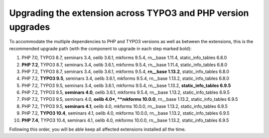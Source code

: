 =============================================================
Upgrading the extension across TYPO3 and PHP version upgrades
=============================================================

To accommodate the multiple dependencies to PHP and TYPO3 versions as well
as between the extensions, this is the recommended upgrade path (with the
component to upgrade in each step marked bold):

#. PHP 7.0, TYPO3 8.7, seminars 3.4, oelib 3.6.1, mkforms 9.5.4,
   rn__base 1.11.4, static\_info\_tables 6.8.0
#. **PHP 7.2**, TYPO3 8.7, seminars 3.4, oelib 3.6.1, mkforms 9.5.4,
   rn__base 1.11.4, static\_info\_tables 6.8.0
#. PHP 7.2, TYPO3 8.7, seminars 3.4, oelib 3.6.1, mkforms 9.5.4,
   **rn__base 1.13.2**, static\_info\_tables 6.8.0
#. PHP 7.2, **TYPO3 9.5**, seminars 3.4, oelib 3.6.1, mkforms 9.5.4,
   rn__base 1.13.2, static\_info\_tables 6.8.0
#. PHP 7.2, TYPO3 9.5, seminars 3.4, oelib 3.6.1, mkforms 9.5.4,
   rn__base 1.13.2, **static\_info\_tables 6.9.5**
#. PHP 7.2, TYPO3 9.5, **seminars 4.0**, oelib 3.6.1, mkforms 9.5.4,
   rn__base 1.13.2, static\_info\_tables 6.9.5
#. PHP 7.2, TYPO3 9.5, seminars 4.0, **oelib 4.0*, **mkforms 10.0.0**,
   rn__base 1.13.2, static\_info\_tables 6.9.5
#. PHP 7.2, TYPO3 9.5, **seminars 4.1**, oelib 4.0, mkforms 10.0.0,
   rn__base 1.13.2, static\_info\_tables 6.9.5
#. PHP 7.2, **TYPO3 10.4**, seminars 4.1, oelib 4.0, mkforms 10.0.0,
   rn__base 1.13.2, static\_info\_tables 6.9.5
#. **PHP 7.4**, TYPO3 10.4, seminars 4.1, oelib 4.0, mkforms 10.0.0,
   rn__base 1.13.2, static\_info\_tables 6.9.5

Following this order, you will be able keep all affected extensions installed
all the time.
